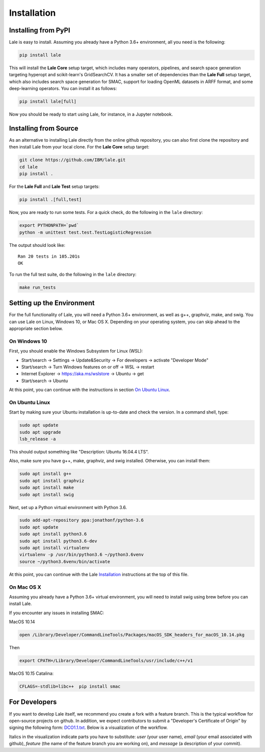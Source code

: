 Installation
============

Installing from PyPI
----------------------

Lale is easy to install. Assuming you already have a Python 3.6+
environment, all you need is the following:

.. code:: Bash

    pip install lale

This will install the **Lale Core** setup target, which includes many
operators, pipelines, and search space generation targeting hyperopt
and scikit-learn's GridSearchCV.  It has a smaller set of dependencies
than the **Lale Full** setup target, which also includes search space
generation for SMAC, support for loading OpenML datasets in ARFF
format, and some deep-learning operators. You can install
it as follows:

.. code:: Bash

    pip install lale[full]

Now you should be ready to start using Lale, for instance, in a
Jupyter notebook.

Installing from Source
----------------------

As an alternative to installing Lale directly from the online github
repository, you can also first clone the repository and then install
Lale from your local clone. For the **Lale Core** setup target:

.. code:: Bash

    git clone https://github.com/IBM/lale.git
    cd lale
    pip install .

For the **Lale Full** and **Lale Test** setup targets:

.. code:: Bash

    pip install .[full,test]

Now, you are ready to run some tests. For a quick check, do the
following in the ``lale`` directory:

.. code:: Bash

    export PYTHONPATH=`pwd`
    python -m unittest test.test.TestLogisticRegression

The output should look like::

    Ran 20 tests in 105.201s
    OK

To run the full test suite, do the following in the ``lale``
directory:

.. code:: Bash

    make run_tests

Setting up the Environment
--------------------------

For the full functionality of Lale, you will need a Python 3.6+
environment, as well as g++, graphviz, make, and swig. You can use
Lale on Linux, Windows 10, or Mac OS X. Depending on your operating
system, you can skip ahead to the appropriate section below.

On Windows 10
~~~~~~~~~~~~~

First, you should enable the Windows Subsystem for Linux (WSL):

- Start/search -> Settings -> Update&Security -> For developers -> activate "Developer Mode"

- Start/search -> Turn Windows features on or off -> WSL -> restart

- Internet Explorer -> https://aka.ms/wslstore -> Ubuntu -> get

- Start/search -> Ubuntu

At this point, you can continue with the instructions in section
`On Ubuntu Linux`_.

On Ubuntu Linux
~~~~~~~~~~~~~~~

Start by making sure your Ubuntu installation is up-to-date and check
the version. In a command shell, type:

.. code:: Bash

    sudo apt update
    sudo apt upgrade
    lsb_release -a

This should output something like "Description: Ubuntu 16.04.4 LTS".

Also, make sure you have g++, make, graphviz, and swig
installed. Otherwise, you can install them:

.. code:: Bash

    sudo apt install g++
    sudo apt install graphviz
    sudo apt install make
    sudo apt install swig

Next, set up a Python virtual environment with Python 3.6.

.. code:: Bash

    sudo add-apt-repository ppa:jonathonf/python-3.6
    sudo apt update
    sudo apt install python3.6
    sudo apt install python3.6-dev
    sudo apt install virtualenv
    virtualenv -p /usr/bin/python3.6 ~/python3.6venv
    source ~/python3.6venv/bin/activate

At this point, you can continue with the Lale `Installation`_
instructions at the top of this file.

On Mac OS X
~~~~~~~~~~~

Assuming you already have a Python 3.6+ virtual environment, you will
need to install swig using brew before you can install Lale.

If you encounter any issues in installing SMAC:

MacOS 10.14

.. code:: Bash

    open /Library/Developer/CommandLineTools/Packages/macOS_SDK_headers_for_macOS_10.14.pkg

Then

.. code:: Bash

    export CPATH=/Library/Developer/CommandLineTools/usr/include/c++/v1

MacOS 10.15 Catalina:

.. code:: Bash

    CFLAGS=-stdlib=libc++  pip install smac


For Developers
--------------

If you want to develop Lale itself, we recommend you create a fork
with a feature branch. This is the typical workflow for open-source
projects on github. In addition, we expect contributors to submit a
"Developer's Certificate of Origin" by signing the following form:
`DCO1.1.txt <https://github.com/IBM/lale/blob/master/DCO1.1.txt>`_.
Below is a visualization of the workflow.

.. image:: img/repositories.png

Italics in the visualization indicate parts you have to substitute:
*user* (your user name), *email* (your email associated with github),
*feature* (the name of the feature branch you are working on), and
*message* (a description of your commit).
